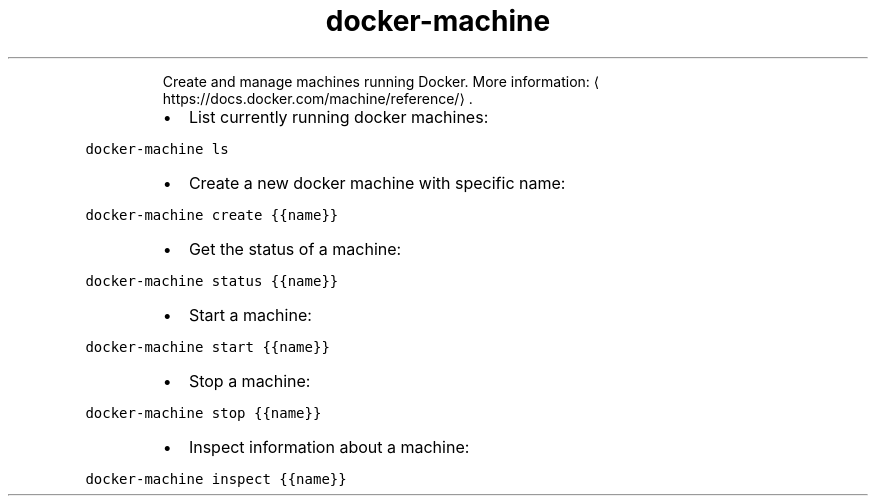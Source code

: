 .TH docker\-machine
.PP
.RS
Create and manage machines running Docker.
More information: \[la]https://docs.docker.com/machine/reference/\[ra]\&.
.RE
.RS
.IP \(bu 2
List currently running docker machines:
.RE
.PP
\fB\fCdocker\-machine ls\fR
.RS
.IP \(bu 2
Create a new docker machine with specific name:
.RE
.PP
\fB\fCdocker\-machine create {{name}}\fR
.RS
.IP \(bu 2
Get the status of a machine:
.RE
.PP
\fB\fCdocker\-machine status {{name}}\fR
.RS
.IP \(bu 2
Start a machine:
.RE
.PP
\fB\fCdocker\-machine start {{name}}\fR
.RS
.IP \(bu 2
Stop a machine:
.RE
.PP
\fB\fCdocker\-machine stop {{name}}\fR
.RS
.IP \(bu 2
Inspect information about a machine:
.RE
.PP
\fB\fCdocker\-machine inspect {{name}}\fR
